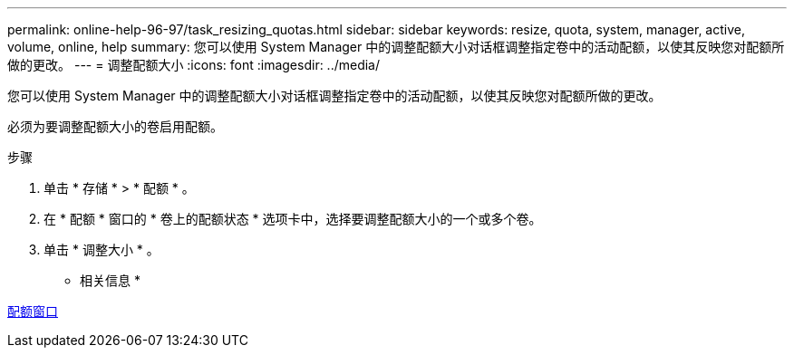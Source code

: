 ---
permalink: online-help-96-97/task_resizing_quotas.html 
sidebar: sidebar 
keywords: resize, quota, system, manager, active, volume, online, help 
summary: 您可以使用 System Manager 中的调整配额大小对话框调整指定卷中的活动配额，以使其反映您对配额所做的更改。 
---
= 调整配额大小
:icons: font
:imagesdir: ../media/


[role="lead"]
您可以使用 System Manager 中的调整配额大小对话框调整指定卷中的活动配额，以使其反映您对配额所做的更改。

必须为要调整配额大小的卷启用配额。

.步骤
. 单击 * 存储 * > * 配额 * 。
. 在 * 配额 * 窗口的 * 卷上的配额状态 * 选项卡中，选择要调整配额大小的一个或多个卷。
. 单击 * 调整大小 * 。


* 相关信息 *

xref:reference_quotas_window.adoc[配额窗口]
